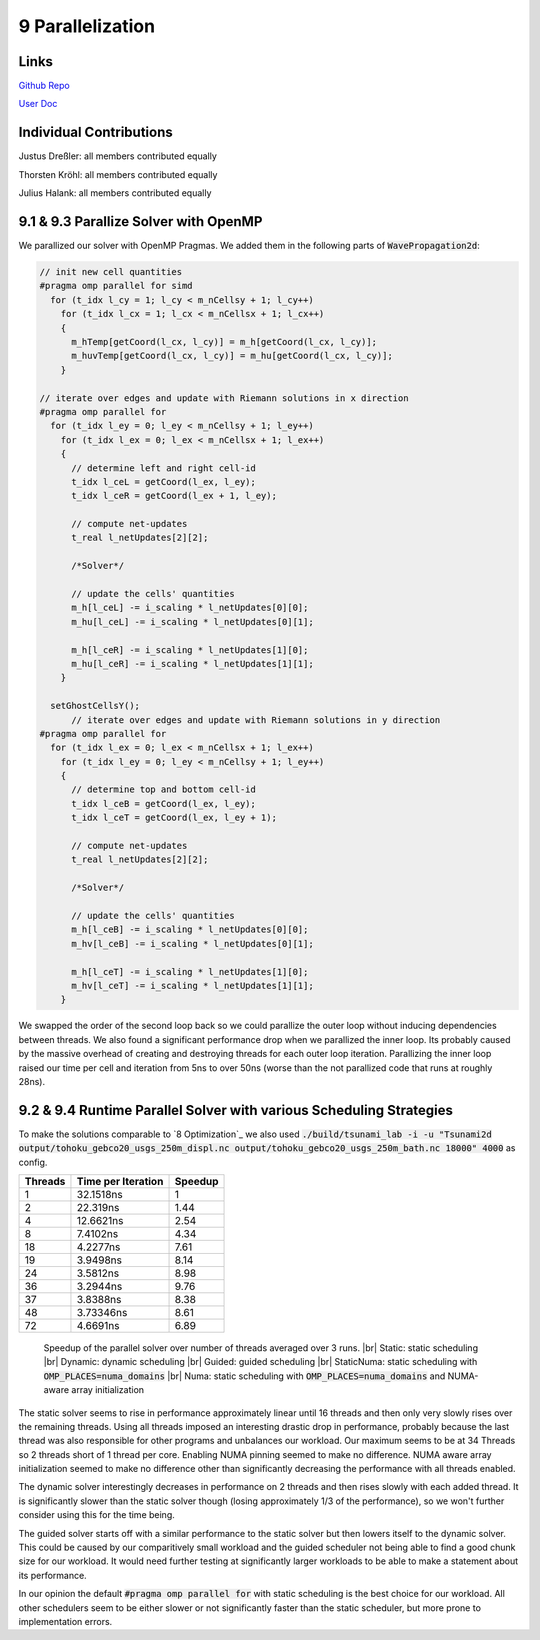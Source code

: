 9 Parallelization
=================

Links
-----

`Github Repo <https://github.com/Minutenreis/tsunami_lab>`_

`User Doc <https://tsunami-lab.readthedocs.io/en/latest/>`_

Individual Contributions
------------------------

Justus Dreßler: all members contributed equally

Thorsten Kröhl: all members contributed equally

Julius Halank: all members contributed equally


9.1 & 9.3 Parallize Solver with OpenMP
--------------------------------------

We parallized our solver with OpenMP Pragmas. We added them in the following parts of :code:`WavePropagation2d`:

.. code:: cpp

    // init new cell quantities
    #pragma omp parallel for simd
      for (t_idx l_cy = 1; l_cy < m_nCellsy + 1; l_cy++)
        for (t_idx l_cx = 1; l_cx < m_nCellsx + 1; l_cx++)
        {
          m_hTemp[getCoord(l_cx, l_cy)] = m_h[getCoord(l_cx, l_cy)];
          m_huvTemp[getCoord(l_cx, l_cy)] = m_hu[getCoord(l_cx, l_cy)];
        }

    // iterate over edges and update with Riemann solutions in x direction
    #pragma omp parallel for
      for (t_idx l_ey = 0; l_ey < m_nCellsy + 1; l_ey++)
        for (t_idx l_ex = 0; l_ex < m_nCellsx + 1; l_ex++)
        {
          // determine left and right cell-id
          t_idx l_ceL = getCoord(l_ex, l_ey);
          t_idx l_ceR = getCoord(l_ex + 1, l_ey);

          // compute net-updates
          t_real l_netUpdates[2][2];

          /*Solver*/

          // update the cells' quantities
          m_h[l_ceL] -= i_scaling * l_netUpdates[0][0];
          m_hu[l_ceL] -= i_scaling * l_netUpdates[0][1];

          m_h[l_ceR] -= i_scaling * l_netUpdates[1][0];
          m_hu[l_ceR] -= i_scaling * l_netUpdates[1][1];
        }

      setGhostCellsY();
          // iterate over edges and update with Riemann solutions in y direction
    #pragma omp parallel for
      for (t_idx l_ex = 0; l_ex < m_nCellsx + 1; l_ex++)
        for (t_idx l_ey = 0; l_ey < m_nCellsy + 1; l_ey++)
        {
          // determine top and bottom cell-id
          t_idx l_ceB = getCoord(l_ex, l_ey);
          t_idx l_ceT = getCoord(l_ex, l_ey + 1);

          // compute net-updates
          t_real l_netUpdates[2][2];

          /*Solver*/

          // update the cells' quantities
          m_h[l_ceB] -= i_scaling * l_netUpdates[0][0];
          m_hv[l_ceB] -= i_scaling * l_netUpdates[0][1];

          m_h[l_ceT] -= i_scaling * l_netUpdates[1][0];
          m_hv[l_ceT] -= i_scaling * l_netUpdates[1][1];
        }

We swapped the order of the second loop back so we could parallize the outer loop without inducing dependencies between threads.
We also found a significant performance drop when we parallized the inner loop.
Its probably caused by the massive overhead of creating and destroying threads for each outer loop iteration.
Parallizing the inner loop raised our time per cell and iteration from 5ns to over 50ns (worse than the not parallized code that runs at roughly 28ns).

9.2 & 9.4 Runtime Parallel Solver with various Scheduling Strategies
--------------------------------------------------------------------

To make the solutions comparable to `8 Optimization`_ we also used :code:`./build/tsunami_lab -i -u "Tsunami2d output/tohoku_gebco20_usgs_250m_displ.nc output/tohoku_gebco20_usgs_250m_bath.nc 18000" 4000` as config.

+------------------------------------+--------------------+----------+
| Threads                            | Time per Iteration | Speedup  |
+====================================+====================+==========+
| 1                                  | 32.1518ns          | 1        |
+------------------------------------+--------------------+----------+
| 2                                  | 22.319ns           | 1.44     |
+------------------------------------+--------------------+----------+
| 4                                  | 12.6621ns          | 2.54     |
+------------------------------------+--------------------+----------+
| 8                                  | 7.4102ns           | 4.34     |
+------------------------------------+--------------------+----------+
| 18                                 | 4.2277ns           | 7.61     |
+------------------------------------+--------------------+----------+
| 19                                 | 3.9498ns           | 8.14     |
+------------------------------------+--------------------+----------+
| 24                                 | 3.5812ns           | 8.98     |
+------------------------------------+--------------------+----------+
| 36                                 | 3.2944ns           | 9.76     |
+------------------------------------+--------------------+----------+
| 37                                 | 3.8388ns           | 8.38     |
+------------------------------------+--------------------+----------+
| 48                                 | 3.73346ns          | 8.61     |
+------------------------------------+--------------------+----------+
| 72                                 | 4.6691ns           | 6.89     |
+------------------------------------+--------------------+----------+

.. figure:: _static/9_speedup.png
    :width: 700

    Speedup of the parallel solver over number of threads averaged over 3 runs. |br|
    Static: static scheduling |br|
    Dynamic: dynamic scheduling |br|
    Guided: guided scheduling |br|
    StaticNuma: static scheduling with :code:`OMP_PLACES=numa_domains` |br|
    Numa: static scheduling with :code:`OMP_PLACES=numa_domains` and NUMA-aware array initialization

The static solver seems to rise in performance approximately linear until 16 threads and then only very slowly rises over the remaining threads.
Using all threads imposed an interesting drastic drop in performance, probably because the last thread was also responsible for other programs and unbalances our workload.
Our maximum seems to be at 34 Threads so 2 threads short of 1 thread per core.
Enabling NUMA pinning seemed to make no difference.
NUMA aware array initialization seemed to make no difference other than significantly decreasing the performance with all threads enabled.

The dynamic solver interestingly decreases in performance on 2 threads and then rises slowly with each added thread. 
It is significantly slower than the static solver though (losing approximately 1/3 of the performance), so we won't further consider using this for the time being.

The guided solver starts off with a similar performance to the static solver but then lowers itself to the dynamic solver.
This could be caused by our comparitively small workload and the guided scheduler not being able to find a good chunk size for our workload.
It would need further testing at significantly larger workloads to be able to make a statement about its performance.

In our opinion the default :code:`#pragma omp parallel for` with static scheduling is the best choice for our workload.
All other schedulers seem to be either slower or not significantly faster than the static scheduler, but more prone to implementation errors.

.. |br| raw:: html

      <br>